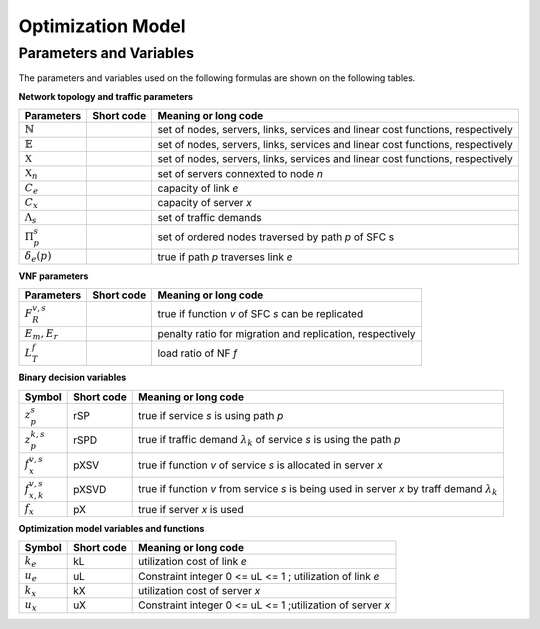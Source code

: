 ******************
Optimization Model
******************




Parameters and Variables
========================

The parameters and variables used on the following formulas are shown on the following tables.

**Network topology and traffic parameters**

+-----------------------------+------------+----------------------------------------------------------------------------------------------------+
| Parameters                  |Short code  | Meaning or long code                                                                               |
+=============================+============+====================================================================================================+
| :math:`\mathbb{N}`          |            | set of nodes, servers, links, services and linear cost functions, respectively                     |
+-----------------------------+------------+----------------------------------------------------------------------------------------------------+
| :math:`\mathbb{E}`          |            | set of nodes, servers, links, services and linear cost functions, respectively                     |
+-----------------------------+------------+----------------------------------------------------------------------------------------------------+
| :math:`\mathbb{X}`          |            | set of nodes, servers, links, services and linear cost functions, respectively                     |
+-----------------------------+------------+----------------------------------------------------------------------------------------------------+
| :math:`\mathbb{X}_n`        |            |  set of servers connexted to node *n*                                                              |
+-----------------------------+------------+----------------------------------------------------------------------------------------------------+
| :math:`C_e`                 |            |  capacity of link *e*                                                                              |
+-----------------------------+------------+----------------------------------------------------------------------------------------------------+
| :math:`C_x`                 |            |  capacity of server *x*                                                                            |
+-----------------------------+------------+----------------------------------------------------------------------------------------------------+
| :math:`\Lambda_s`           |            |  set of traffic demands                                                                            |
+-----------------------------+------------+----------------------------------------------------------------------------------------------------+
| :math:`\Pi^s_p`             |            |  set of ordered nodes traversed by path *p* of SFC s                                               |
+-----------------------------+------------+----------------------------------------------------------------------------------------------------+
| :math:`\delta_{e}(p)`       |            |  true if path *p* traverses link *e*                                                               |
+-----------------------------+------------+----------------------------------------------------------------------------------------------------+


**VNF parameters**

+-----------------------------+------------+----------------------------------------------------------------------------------------------------+
| Parameters                  |Short code  | Meaning or long code                                                                               |
+=============================+============+====================================================================================================+
| :math:`F_{R}^{v,s}`         |            |  true if function *v* of SFC *s* can be replicated                                                 |
+-----------------------------+------------+----------------------------------------------------------------------------------------------------+
| :math:`E_m , E_r`           |            |  penalty ratio for migration and replication, respectively                                         |
+-----------------------------+------------+----------------------------------------------------------------------------------------------------+
| :math:`L_T^f`               |            |  load ratio of NF *f*                                                                              |
+-----------------------------+------------+----------------------------------------------------------------------------------------------------+

**Binary decision variables**

+-----------------------------+-------------+----------------------------------------------------------------------------------------------------+
|Symbol                       | Short code  | Meaning or long code                                                                               |
+=============================+=============+====================================================================================================+
| :math:`z_{p}^s`             | rSP         | true if service *s* is using path *p*                                                              |
+-----------------------------+-------------+----------------------------------------------------------------------------------------------------+
| :math:`z_{p}^{k,s}`         | rSPD        | true if traffic demand :math:`\lambda_k` of service *s* is using the path *p*                      |
+-----------------------------+-------------+----------------------------------------------------------------------------------------------------+
| :math:`f_x^{v,s}`           | pXSV        | true if function *v* of service *s* is allocated in server *x*                                     |
+-----------------------------+-------------+----------------------------------------------------------------------------------------------------+
| :math:`f_{x,k}^{v,s}`       | pXSVD       | true if function *v* from service *s* is being used in server *x* by traff demand :math:`\lambda_k`|
+-----------------------------+-------------+----------------------------------------------------------------------------------------------------+
| :math:`f_x`                 | pX          | true if server *x* is used                                                                         |
+-----------------------------+-------------+----------------------------------------------------------------------------------------------------+

**Optimization model variables and functions**

+-----------------------------+-------------+----------------------------------------------------------------------------------------------------+
|Symbol                       | Short code  | Meaning or long code                                                                               |
+=============================+=============+====================================================================================================+
|:math:`k_e`                  | kL          | utilization cost of link *e*                                                                       |
+-----------------------------+-------------+----------------------------------------------------------------------------------------------------+
|:math:`u_e`                  | uL          | Constraint integer 0 <= uL <= 1 ; utilization of link *e*                                          |
+-----------------------------+-------------+----------------------------------------------------------------------------------------------------+
|:math:`k_x`                  | kX          | utilization cost of server *x*                                                                     |
+-----------------------------+-------------+----------------------------------------------------------------------------------------------------+
|:math:`u_x`                  | uX          | Constraint integer 0 <= uL <= 1 ;utilization of server *x*                                         |
+-----------------------------+-------------+----------------------------------------------------------------------------------------------------+


